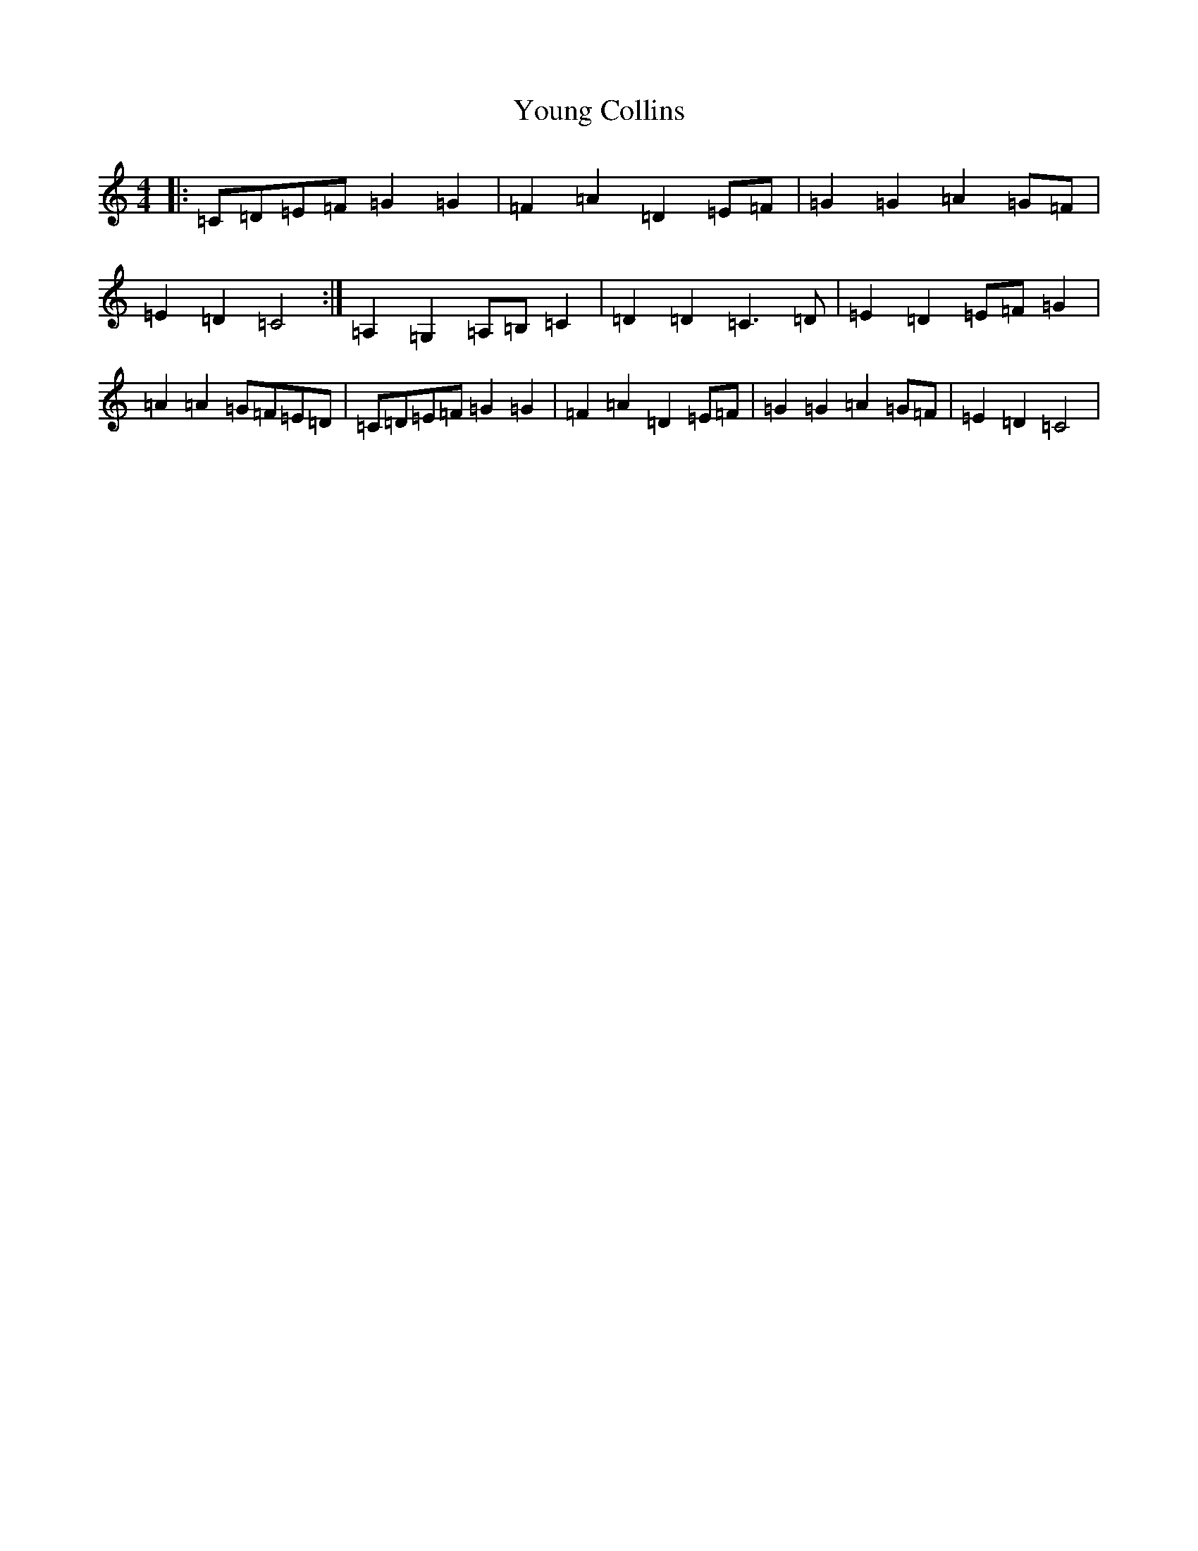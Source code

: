 X: 22878
T: Young Collins
S: https://thesession.org/tunes/13015#setting22378
Z: G Major
R: barndance
M: 4/4
L: 1/8
K: C Major
|:=C=D=E=F=G2=G2|=F2=A2=D2=E=F|=G2=G2=A2=G=F|=E2=D2=C4:|=A,2=G,2=A,=B,=C2|=D2=D2=C3=D|=E2=D2=E=F=G2|=A2=A2=G=F=E=D|=C=D=E=F=G2=G2|=F2=A2=D2=E=F|=G2=G2=A2=G=F|=E2=D2=C4|